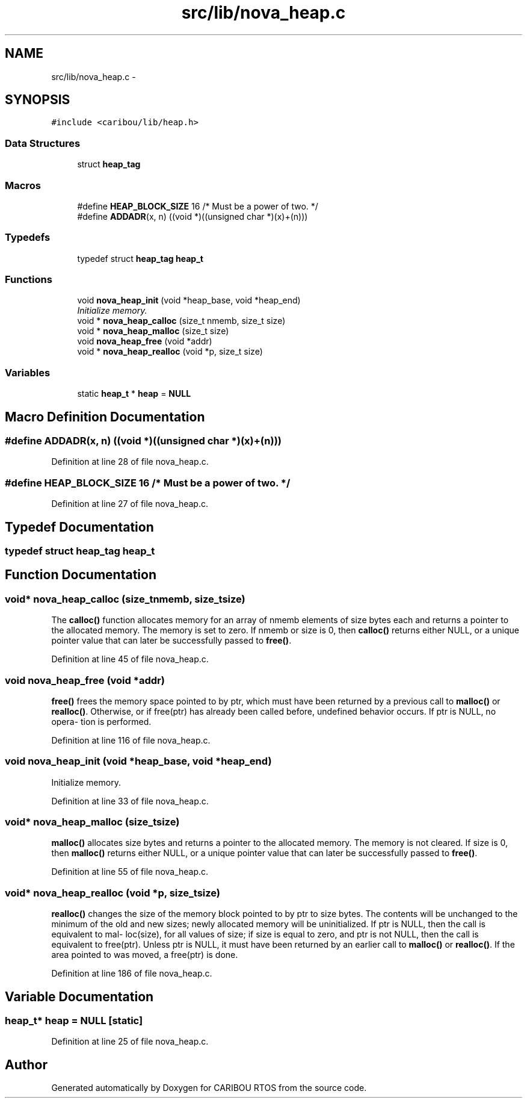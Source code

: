 .TH "src/lib/nova_heap.c" 3 "Sat Jul 19 2014" "Version 0.9" "CARIBOU RTOS" \" -*- nroff -*-
.ad l
.nh
.SH NAME
src/lib/nova_heap.c \- 
.SH SYNOPSIS
.br
.PP
\fC#include <caribou/lib/heap\&.h>\fP
.br

.SS "Data Structures"

.in +1c
.ti -1c
.RI "struct \fBheap_tag\fP"
.br
.in -1c
.SS "Macros"

.in +1c
.ti -1c
.RI "#define \fBHEAP_BLOCK_SIZE\fP   16   /* Must be a power of two\&. */"
.br
.ti -1c
.RI "#define \fBADDADR\fP(x, n)   ((void *)((unsigned char *)(x)+(n)))"
.br
.in -1c
.SS "Typedefs"

.in +1c
.ti -1c
.RI "typedef struct \fBheap_tag\fP \fBheap_t\fP"
.br
.in -1c
.SS "Functions"

.in +1c
.ti -1c
.RI "void \fBnova_heap_init\fP (void *heap_base, void *heap_end)"
.br
.RI "\fIInitialize memory\&. \fP"
.ti -1c
.RI "void * \fBnova_heap_calloc\fP (size_t nmemb, size_t size)"
.br
.ti -1c
.RI "void * \fBnova_heap_malloc\fP (size_t size)"
.br
.ti -1c
.RI "void \fBnova_heap_free\fP (void *addr)"
.br
.ti -1c
.RI "void * \fBnova_heap_realloc\fP (void *p, size_t size)"
.br
.in -1c
.SS "Variables"

.in +1c
.ti -1c
.RI "static \fBheap_t\fP * \fBheap\fP = \fBNULL\fP"
.br
.in -1c
.SH "Macro Definition Documentation"
.PP 
.SS "#define ADDADR(x, n)   ((void *)((unsigned char *)(x)+(n)))"

.PP
Definition at line 28 of file nova_heap\&.c\&.
.SS "#define HEAP_BLOCK_SIZE   16   /* Must be a power of two\&. */"

.PP
Definition at line 27 of file nova_heap\&.c\&.
.SH "Typedef Documentation"
.PP 
.SS "typedef struct \fBheap_tag\fP  \fBheap_t\fP"

.SH "Function Documentation"
.PP 
.SS "void* nova_heap_calloc (size_tnmemb, size_tsize)"
The \fBcalloc()\fP function allocates memory for an array of nmemb elements of size bytes each and returns a pointer to the allocated memory\&. The memory is set to zero\&. If nmemb or size is 0, then \fBcalloc()\fP returns either NULL, or a unique pointer value that can later be successfully passed to \fBfree()\fP\&. 
.PP
Definition at line 45 of file nova_heap\&.c\&.
.SS "void nova_heap_free (void *addr)"
\fBfree()\fP frees the memory space pointed to by ptr, which must have been returned by a previous call to \fBmalloc()\fP or \fBrealloc()\fP\&. Otherwise, or if free(ptr) has already been called before, undefined behavior occurs\&. If ptr is NULL, no opera‐ tion is performed\&. 
.PP
Definition at line 116 of file nova_heap\&.c\&.
.SS "void nova_heap_init (void *heap_base, void *heap_end)"

.PP
Initialize memory\&. 
.PP
Definition at line 33 of file nova_heap\&.c\&.
.SS "void* nova_heap_malloc (size_tsize)"
\fBmalloc()\fP allocates size bytes and returns a pointer to the allocated memory\&. The memory is not cleared\&. If size is 0, then \fBmalloc()\fP returns either NULL, or a unique pointer value that can later be successfully passed to \fBfree()\fP\&. 
.PP
Definition at line 55 of file nova_heap\&.c\&.
.SS "void* nova_heap_realloc (void *p, size_tsize)"
\fBrealloc()\fP changes the size of the memory block pointed to by ptr to size bytes\&. The contents will be unchanged to the minimum of the old and new sizes; newly allocated memory will be uninitialized\&. If ptr is NULL, then the call is equivalent to mal‐ loc(size), for all values of size; if size is equal to zero, and ptr is not NULL, then the call is equivalent to free(ptr)\&. Unless ptr is NULL, it must have been returned by an earlier call to \fBmalloc()\fP or \fBrealloc()\fP\&. If the area pointed to was moved, a free(ptr) is done\&. 
.PP
Definition at line 186 of file nova_heap\&.c\&.
.SH "Variable Documentation"
.PP 
.SS "\fBheap_t\fP* heap = \fBNULL\fP\fC [static]\fP"

.PP
Definition at line 25 of file nova_heap\&.c\&.
.SH "Author"
.PP 
Generated automatically by Doxygen for CARIBOU RTOS from the source code\&.
